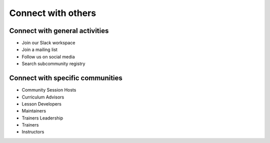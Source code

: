 Connect with others
===================

Connect with general activities
-------------------------------

-  Join our Slack workspace
-  Join a mailing list
-  Follow us on social media
-  Search subcommunity registry

Connect with specific communities
---------------------------------

-  Community Session Hosts
-  Curriculum Advisors
-  Lesson Developers
-  Maintainers
-  Trainers Leadership
-  Trainers
-  Instructors
